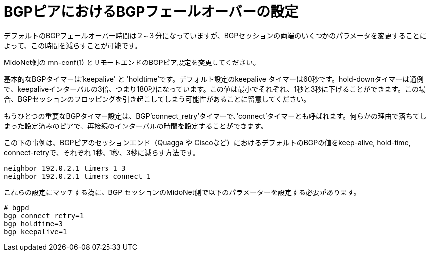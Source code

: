 [[bgp_failover]]
= BGPピアにおけるBGPフェールオーバーの設定

デフォルトのBGPフェールオーバー時間は２~３分になっていますが、BGPセッションの両端のいくつかのパラメータを変更することによって、この時間を減らすことが可能です。

MidoNet側の +mn-conf(1)+ とリモートエンドのBGPピア設定を変更してください。

基本的なBGPタイマーは'keepalive' と 'holdtime'です。デフォルト設定のkeepalive タイマーは60秒です。hold-downタイマーは通例で、keepaliveインターバルの3倍、つまり180秒になっています。この値は最小でそれぞれ、1秒と3秒に下げることができます。この場合、BGPセッションのフロッピングを引き起こしてしまう可能性があることに留意してください。

もうひとつの重要なBGPタイマー設定は、BGP'connect_retry'タイマーで、’connect’タイマーとも呼ばれます。何らかの理由で落ちてしまった設定済みのピアで、再接続のインターバルの時間を設定することができます。

この下の事例は、BGPピアのセッションエンド（Quagga や Ciscoなど）におけるデフォルトのBGPの値をkeep-alive, hold-time, connect-retryで、それぞれ 1秒、1秒、3秒に減らす方法です。

[source]
neighbor 192.0.2.1 timers 1 3
neighbor 192.0.2.1 timers connect 1

これらの設定にマッチする為に、BGP セッションのMidoNet側で以下のパラメーターを設定する必要があります。

[source]
----
# bgpd
bgp_connect_retry=1
bgp_holdtime=3
bgp_keepalive=1
----


